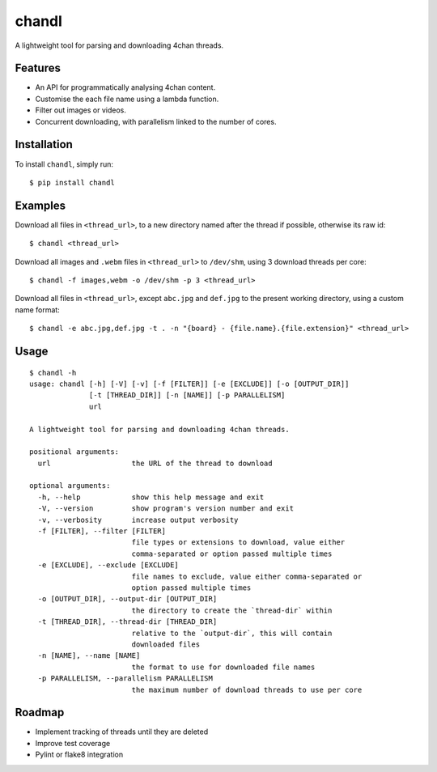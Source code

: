chandl
======

.. image:: https://img.shields.io/pypi/v/chandl.svg
   :target: https://pypi.python.org/pypi/chandl
.. image:: https://img.shields.io/pypi/pyversions/chandl.svg
   :target: #
.. image:: https://travis-ci.org/gebn/chandl.svg?branch=master
   :target: https://travis-ci.org/gebn/chandl
.. image:: https://coveralls.io/repos/github/gebn/chandl/badge.svg?branch=master
   :target: https://coveralls.io/github/gebn/chandl?branch=master

A lightweight tool for parsing and downloading 4chan threads.

Features
--------

-  An API for programmatically analysing 4chan content.
-  Customise the each file name using a lambda function.
-  Filter out images or videos.
-  Concurrent downloading, with parallelism linked to the number of
   cores.

Installation
------------

To install ``chandl``, simply run:

::

    $ pip install chandl

Examples
--------

Download all files in ``<thread_url>``, to a new directory named after the thread if possible, otherwise its raw id:

::

    $ chandl <thread_url>

Download all images and ``.webm`` files in ``<thread_url>`` to ``/dev/shm``, using 3 download threads per core:

::

    $ chandl -f images,webm -o /dev/shm -p 3 <thread_url>

Download all files in ``<thread_url>``, except ``abc.jpg`` and ``def.jpg`` to the present working directory, using a custom name format:

::

    $ chandl -e abc.jpg,def.jpg -t . -n "{board} - {file.name}.{file.extension}" <thread_url>

Usage
-----

::

    $ chandl -h
    usage: chandl [-h] [-V] [-v] [-f [FILTER]] [-e [EXCLUDE]] [-o [OUTPUT_DIR]]
                  [-t [THREAD_DIR]] [-n [NAME]] [-p PARALLELISM]
                  url

    A lightweight tool for parsing and downloading 4chan threads.

    positional arguments:
      url                   the URL of the thread to download

    optional arguments:
      -h, --help            show this help message and exit
      -V, --version         show program's version number and exit
      -v, --verbosity       increase output verbosity
      -f [FILTER], --filter [FILTER]
                            file types or extensions to download, value either
                            comma-separated or option passed multiple times
      -e [EXCLUDE], --exclude [EXCLUDE]
                            file names to exclude, value either comma-separated or
                            option passed multiple times
      -o [OUTPUT_DIR], --output-dir [OUTPUT_DIR]
                            the directory to create the `thread-dir` within
      -t [THREAD_DIR], --thread-dir [THREAD_DIR]
                            relative to the `output-dir`, this will contain
                            downloaded files
      -n [NAME], --name [NAME]
                            the format to use for downloaded file names
      -p PARALLELISM, --parallelism PARALLELISM
                            the maximum number of download threads to use per core

Roadmap
-------

-  Implement tracking of threads until they are deleted
-  Improve test coverage
-  Pylint or flake8 integration
